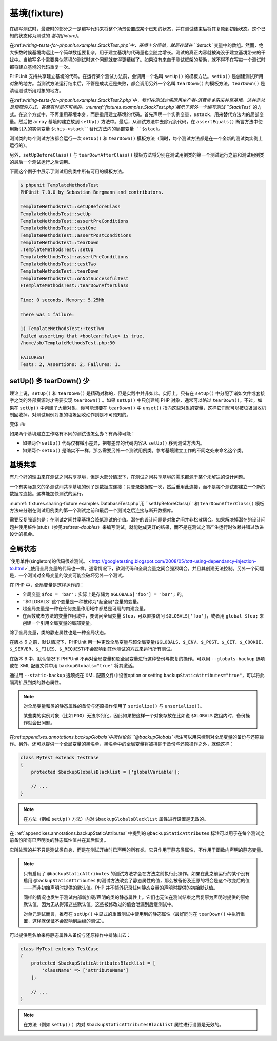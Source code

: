 

.. _fixtures:

===========
基境(fixture)
===========

在编写测试时，最费时的部分之一是编写代码来将整个场景设置成某个已知的状态，并在测试结束后将其复原到初始状态。这个已知的状态称为测试的 *基境(fixture)*。

在:ref:`writing-tests-for-phpunit.examples.StackTest.php`中，基境十分简单，就是存储在 ``$stack`` 变量中的数组。然而，绝大多数时候基境均远比一个简单数组要复杂，用于建立基境的代码量也会随之增长。测试的真正内容就被淹没于建立基境带来的干扰中。当编写多个需要类似基境的测试时这个问题就变得更糟糕了。如果没有来自于测试框架的帮助，就不得不在写每一个测试时都将建立基境的代码重复一次。

PHPUnit 支持共享建立基境的代码。在运行某个测试方法前，会调用一个名叫 ``setUp()`` 的模板方法。``setUp()`` 是创建测试所用对象的地方。当测试方法运行结束后，不管是成功还是失败，都会调用另外一个名叫 ``tearDown()`` 的模板方法。``tearDown()`` 是清理测试所用对象的地方。

在:ref:`writing-tests-for-phpunit.examples.StackTest2.php`中，我们在测试之间运用生产者-消费者关系来共享基境。这并非总是预期的方式，甚至有时是不可能的。:numref:`fixtures.examples.StackTest.php`展示了另外一个编写测试 ``StackTest`` 的方式。在这个方式中，不再重用基境本身，而是重用建立基境的代码。首先声明一个实例变量，``$stack``，用来替代方法内的局部变量。然后把 ``array`` 基境的建立放到 ``setUp()`` 方法中。最后，从测试方法中去除冗余代码，在 ``assertEquals()`` 断言方法中使用新引入的实例变量 ``$this->stack``替代方法内的局部变量 ``$stack``。

.. code-block:: php
    :caption: 用 setUp() 建立栈的基境
    :name: fixtures.examples.StackTest.php

    <?php
    use PHPUnit\Framework\TestCase;

    class StackTest extends TestCase
    {
        protected $stack;

        protected function setUp()
        {
            $this->stack = [];
        }

        public function testEmpty()
        {
            $this->assertTrue(empty($this->stack));
        }

        public function testPush()
        {
            array_push($this->stack, 'foo');
            $this->assertEquals('foo', $this->stack[count($this->stack)-1]);
            $this->assertFalse(empty($this->stack));
        }

        public function testPop()
        {
            array_push($this->stack, 'foo');
            $this->assertEquals('foo', array_pop($this->stack));
            $this->assertTrue(empty($this->stack));
        }
    }
    ?>

测试类的每个测试方法都会运行一次 ``setUp()`` 和 ``tearDown()`` 模板方法（同时，每个测试方法都是在一个全新的测试类实例上运行的）。

另外，``setUpBeforeClass()`` 与 ``tearDownAfterClass()`` 模板方法将分别在测试用例类的第一个测试运行之前和测试用例类的最后一个测试运行之后调用。

下面这个例子中展示了测试用例类中所有可用的模板方法。

.. code-block:: php
    :caption: 展示所有可用模板方法的例子
    :name: fixtures.examples.TemplateMethodsTest.php

    <?php
    use PHPUnit\Framework\TestCase;

    class TemplateMethodsTest extends TestCase
    {
        public static function setUpBeforeClass()
        {
            fwrite(STDOUT, __METHOD__ . "\n");
        }

        protected function setUp()
        {
            fwrite(STDOUT, __METHOD__ . "\n");
        }

        protected function assertPreConditions()
        {
            fwrite(STDOUT, __METHOD__ . "\n");
        }

        public function testOne()
        {
            fwrite(STDOUT, __METHOD__ . "\n");
            $this->assertTrue(true);
        }

        public function testTwo()
        {
            fwrite(STDOUT, __METHOD__ . "\n");
            $this->assertTrue(false);
        }

        protected function assertPostConditions()
        {
            fwrite(STDOUT, __METHOD__ . "\n");
        }

        protected function tearDown()
        {
            fwrite(STDOUT, __METHOD__ . "\n");
        }

        public static function tearDownAfterClass()
        {
            fwrite(STDOUT, __METHOD__ . "\n");
        }

        protected function onNotSuccessfulTest(Exception $e)
        {
            fwrite(STDOUT, __METHOD__ . "\n");
            throw $e;
        }
    }
    ?>

.. code-block:: bash

    $ phpunit TemplateMethodsTest
    PHPUnit 7.0.0 by Sebastian Bergmann and contributors.

    TemplateMethodsTest::setUpBeforeClass
    TemplateMethodsTest::setUp
    TemplateMethodsTest::assertPreConditions
    TemplateMethodsTest::testOne
    TemplateMethodsTest::assertPostConditions
    TemplateMethodsTest::tearDown
    .TemplateMethodsTest::setUp
    TemplateMethodsTest::assertPreConditions
    TemplateMethodsTest::testTwo
    TemplateMethodsTest::tearDown
    TemplateMethodsTest::onNotSuccessfulTest
    FTemplateMethodsTest::tearDownAfterClass

    Time: 0 seconds, Memory: 5.25Mb

    There was 1 failure:

    1) TemplateMethodsTest::testTwo
    Failed asserting that <boolean:false> is true.
    /home/sb/TemplateMethodsTest.php:30

    FAILURES!
    Tests: 2, Assertions: 2, Failures: 1.

.. _fixtures.more-setup-than-teardown:

setUp() 多 tearDown() 少
######################

理论上说，``setUp()`` 和 ``tearDown()`` 是精确对称的，但是实践中并非如此。实际上，只有在 ``setUp()`` 中分配了诸如文件或套接字之类的外部资源时才需要实现 ``tearDown()`` 。如果 ``setUp()`` 中只创建纯 PHP 对象，通常可以略过 ``tearDown()``。不过，如果在 ``setUp()`` 中创建了大量对象，你可能想要在 ``tearDown()`` 中 ``unset()`` 指向这些对象的变量，这样它们就可以被垃圾回收机制回收掉。对测试用例对象的垃圾回收动作则是不可预知的。

.. _fixtures.variations:

变体
##

如果两个基境建立工作略有不同的测试该怎么办？有两种可能：

-

  如果两个 ``setUp()`` 代码仅有微小差异，把有差异的代码内容从 ``setUp()`` 移到测试方法内。

-

  如果两个 ``setUp()`` 是确实不一样，那么需要另外一个测试用例类。参考基境建立工作的不同之处来命名这个类。

.. _fixtures.sharing-fixture:

基境共享
####

有几个好的理由来在测试之间共享基境，但是大部分情况下，在测试之间共享基境的需求都源于某个未解决的设计问题。

一个有实际意义的多测试间共享基境的例子是数据库连接：只登录数据库一次，然后重用此连接，而不是每个测试都建立一个新的数据库连接。这样能加快测试的运行。

:numref:`fixtures.sharing-fixture.examples.DatabaseTest.php`用 ``setUpBeforeClass()`` 和 ``tearDownAfterClass()`` 模板方法来分别在测试用例类的第一个测试之前和最后一个测试之后连接与断开数据库。

.. code-block:: php
    :caption: 在同一个测试套件内的不同测试之间共享基境
    :name: fixtures.sharing-fixture.examples.DatabaseTest.php

    <?php
    use PHPUnit\Framework\TestCase;

    class DatabaseTest extends TestCase
    {
        protected static $dbh;

        public static function setUpBeforeClass()
        {
            self::$dbh = new PDO('sqlite::memory:');
        }

        public static function tearDownAfterClass()
        {
            self::$dbh = null;
        }
    }
    ?>

需要反复强调的是：在测试之间共享基境会降低测试的价值。潜在的设计问题是对象之间并非松散耦合。如果解决掉潜在的设计问题并使用桩件(stub)（参见:ref:`test-doubles`）来编写测试，就能达成更好的结果，而不是在测试之间产生运行时依赖并错过改进设计的机会。

.. _fixtures.global-state:

全局状态
####

`使用单件(singleton)的代码很难测试。 <http://googletesting.blogspot.com/2008/05/tott-using-dependancy-injection-to.html>`_使用全局变量的代码也一样。通常情况下，欲测代码和全局变量之间会强烈耦合，并且其创建无法控制。另外一个问题是，一个测试对全局变量的改变可能会破坏另外一个测试。

在 PHP 中，全局变量是这样运作的：

-

  全局变量 ``$foo = 'bar';`` 实际上是存储为 ``$GLOBALS['foo'] = 'bar';`` 的。

-

  ``$GLOBALS``这个变量是一种被称为*超全局*变量的变量。

-

  超全局变量是一种在任何变量作用域中都总是可用的内建变量。

-

  在函数或者方法的变量作用域中，要访问全局变量 ``$foo``，可以直接访问 ``$GLOBALS['foo']``，或者用 ``global $foo;`` 来创建一个引用全局变量的局部变量。

除了全局变量，类的静态属性也是一种全局状态。

在版本 6 之前，默认情况下，PHPUnit 用一种更改全局变量与超全局变量(``$GLOBALS``、``$_ENV``、``$_POST``、``$_GET``、``$_COOKIE``、``$_SERVER``、``$_FILES``、``$_REQUEST``)不会影响到其他测试的方式来运行所有测试。

在版本 6 中，默认情况下 PHPUnit 不再对全局变量和超全局变量进行这种备份与恢复的操作。可以用 ``--globals-backup`` 选项或在 XML 配置文件中用 ``backupGlobals="true"`` 将其激活。

通过用 ``--static-backup`` 选项或在 XML 配置文件中设置option or setting ``backupStaticAttributes="true"``，可以将此隔离扩展到类的静态属性。

.. admonition:: Note

   对全局变量和类的静态属性的备份与还原操作使用了 ``serialize()`` 与 ``unserialize()``。

   某些类的实例对象（比如 ``PDO``）无法序列化，因此如果把这样一个对象存放在比如说 ``$GLOBALS`` 数组内时，备份操作就会出问题。

在:ref:`appendixes.annotations.backupGlobals`中所讨论的 ``@backupGlobals`` 标注可以用来控制对全局变量的备份与还原操作。另外，还可以提供一个全局变量的黑名单，黑名单中的全局变量将被排除于备份与还原操作之外，就像这样：

.. code-block:: php

    class MyTest extends TestCase
    {
        protected $backupGlobalsBlacklist = ['globalVariable'];

        // ...
    }

.. admonition:: Note

   在方法（例如 ``setUp()`` 方法）内对 ``$backupGlobalsBlacklist`` 属性进行设置是无效的。

在 :ref:`appendixes.annotations.backupStaticAttributes` 中提到的 ``@backupStaticAttributes`` 标注可以用于在每个测试之前备份所有已声明类的静态属性值并在其后恢复。

它所处理的并不只是测试类自身，而是在测试开始时已声明的所有类。它只作用于静态类属性，不作用于函数内声明的静态变量。

.. admonition:: Note

   只有启用了 ``@backupStaticAttributes`` 的测试方法才会在方法之前执行此操作。如果在此之前运行的某个没有启用 ``@backupStaticAttributes`` 的测试方法改变了静态属性的值，那么被备份及还原的将会是这个改变后的值——而非初始声明时提供的默认值。PHP 并不额外记录任何静态变量的声明时提供的初始默认值。

   同样的情况也发生于测试内部新加载/声明的类的静态属性上。它们也无法在测试结束之后复原为声明时提供的原始默认值，因为无从得知这些默认值。这些被修改过的值会泄漏到后继测试中。

   对单元测试而言，推荐在 ``setUp()`` 中显式的重置测试中使用到的静态属性（最好同时在 ``tearDown()`` 中执行重置，这样就保证不会影响到后继的测试）。

可以提供黑名单来将静态属性从备份与还原操作中排除出去：

.. code-block:: php

    class MyTest extends TestCase
    {
        protected $backupStaticAttributesBlacklist = [
            'className' => ['attributeName']
        ];

        // ...
    }

.. admonition:: Note

   在方法（例如  ``setUp()`` ）内对 ``$backupStaticAttributesBlacklist`` 属性进行设置是无效的。


